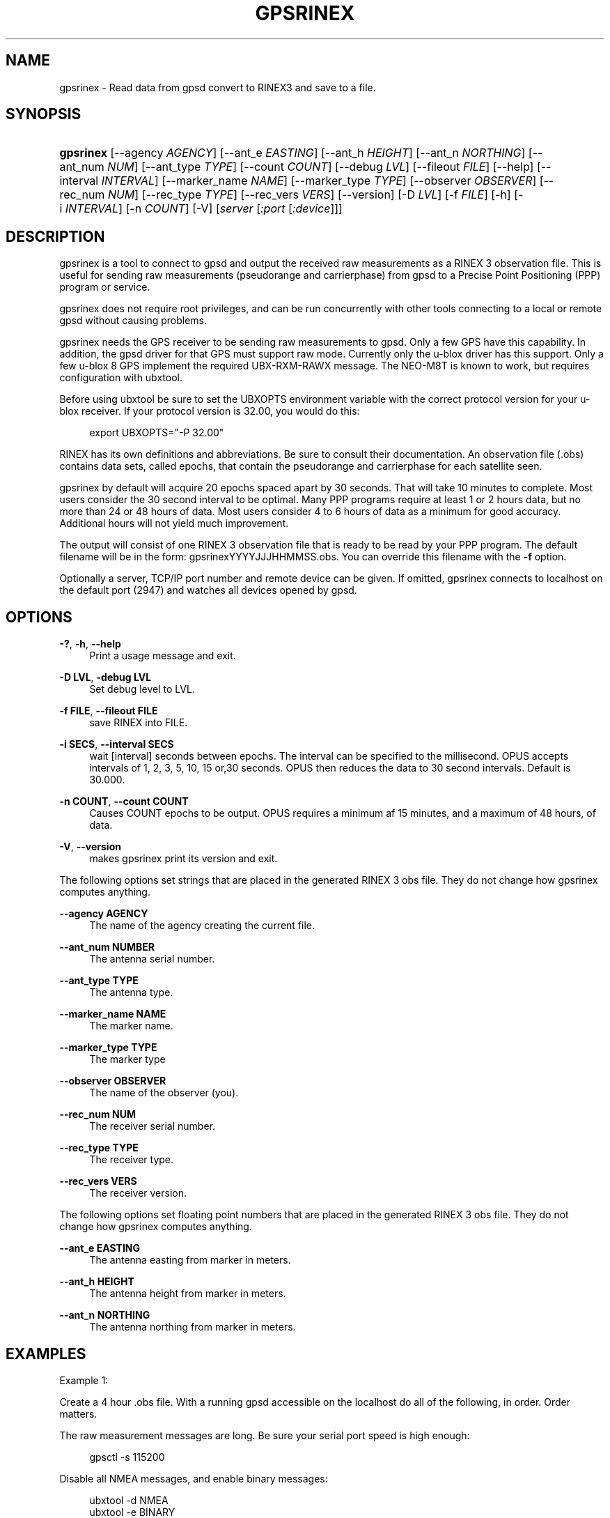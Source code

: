 '\" t
.\"     Title: gpsrinex
.\"    Author: [see the "AUTHOR" section]
.\" Generator: DocBook XSL Stylesheets v1.79.1 <http://docbook.sf.net/>
.\"      Date: 6 December 2020
.\"    Manual: GPSD Documentation
.\"    Source: The GPSD Project
.\"  Language: English
.\"
.TH "GPSRINEX" "1" "6 December 2020" "The GPSD Project" "GPSD Documentation"
.\" -----------------------------------------------------------------
.\" * Define some portability stuff
.\" -----------------------------------------------------------------
.\" ~~~~~~~~~~~~~~~~~~~~~~~~~~~~~~~~~~~~~~~~~~~~~~~~~~~~~~~~~~~~~~~~~
.\" http://bugs.debian.org/507673
.\" http://lists.gnu.org/archive/html/groff/2009-02/msg00013.html
.\" ~~~~~~~~~~~~~~~~~~~~~~~~~~~~~~~~~~~~~~~~~~~~~~~~~~~~~~~~~~~~~~~~~
.ie \n(.g .ds Aq \(aq
.el       .ds Aq '
.\" -----------------------------------------------------------------
.\" * set default formatting
.\" -----------------------------------------------------------------
.\" disable hyphenation
.nh
.\" disable justification (adjust text to left margin only)
.ad l
.\" -----------------------------------------------------------------
.\" * MAIN CONTENT STARTS HERE *
.\" -----------------------------------------------------------------
.SH "NAME"
gpsrinex \- Read data from gpsd convert to RINEX3 and save to a file\&.
.SH "SYNOPSIS"
.HP \w'\fBgpsrinex\fR\ 'u
\fBgpsrinex\fR [\-\-agency\ \fIAGENCY\fR] [\-\-ant_e\ \fIEASTING\fR] [\-\-ant_h\ \fIHEIGHT\fR] [\-\-ant_n\ \fINORTHING\fR] [\-\-ant_num\ \fINUM\fR] [\-\-ant_type\ \fITYPE\fR] [\-\-count\ \fICOUNT\fR] [\-\-debug\ \fILVL\fR] [\-\-fileout\ \fIFILE\fR] [\-\-help] [\-\-interval\ \fIINTERVAL\fR] [\-\-marker_name\ \fINAME\fR] [\-\-marker_type\ \fITYPE\fR] [\-\-observer\ \fIOBSERVER\fR] [\-\-rec_num\ \fINUM\fR] [\-\-rec_type\ \fITYPE\fR] [\-\-rec_vers\ \fIVERS\fR] [\-\-version] [\-D\ \fILVL\fR] [\-f\ \fIFILE\fR] [\-h] [\-i\ \fIINTERVAL\fR] [\-n\ \fICOUNT\fR] [\-V] [\fIserver\fR [\fI:port\fR [\fI:device\fR]]]
.SH "DESCRIPTION"
.PP
gpsrinex
is a tool to connect to
gpsd
and output the received raw measurements as a RINEX 3 observation file\&. This is useful for sending raw measurements (pseudorange and carrierphase) from
gpsd
to a Precise Point Positioning (PPP) program or service\&.
.PP
gpsrinex
does not require root privileges, and can be run concurrently with other tools connecting to a local or remote
gpsd
without causing problems\&.
.PP
gpsrinex needs the GPS receiver to be sending raw measurements to
gpsd\&. Only a few GPS have this capability\&. In addition, the
gpsd
driver for that GPS must support raw mode\&. Currently only the u\-blox driver has this support\&. Only a few u\-blox 8 GPS implement the required UBX\-RXM\-RAWX message\&. The NEO\-M8T is known to work, but requires configuration with
ubxtool\&.
.PP
Before using
ubxtool
be sure to set the UBXOPTS environment variable with the correct protocol version for your u\-blox receiver\&. If your protocol version is 32\&.00, you would do this:
.sp
.if n \{\
.RS 4
.\}
.nf
export UBXOPTS="\-P 32\&.00"
.fi
.if n \{\
.RE
.\}
.PP
RINEX has its own definitions and abbreviations\&. Be sure to consult their documentation\&. An observation file (\&.obs) contains data sets, called epochs, that contain the pseudorange and carrierphase for each satellite seen\&.
.PP
gpsrinex
by default will acquire 20 epochs spaced apart by 30 seconds\&. That will take 10 minutes to complete\&. Most users consider the 30 second interval to be optimal\&. Many PPP programs require at least 1 or 2 hours data, but no more than 24 or 48 hours of data\&. Most users consider 4 to 6 hours of data as a minimum for good accuracy\&. Additional hours will not yield much improvement\&.
.PP
The output will consist of one RINEX 3 observation file that is ready to be read by your PPP program\&. The default filename will be in the form: gpsrinexYYYYJJJHHMMSS\&.obs\&. You can override this filename with the
\fB\-f\fR
option\&.
.PP
Optionally a server, TCP/IP port number and remote device can be given\&. If omitted,
gpsrinex
connects to localhost on the default port (2947) and watches all devices opened by
gpsd\&.
.SH "OPTIONS"
.PP
\fB\-?\fR, \fB\-h\fR, \fB\-\-help\fR
.RS 4
Print a usage message and exit\&.
.RE
.PP
\fB\-D LVL\fR, \fB\-debug LVL\fR
.RS 4
Set debug level to LVL\&.
.RE
.PP
\fB\-f FILE\fR, \fB\-\-fileout FILE\fR
.RS 4
save RINEX into FILE\&.
.RE
.PP
\fB\-i SECS\fR, \fB\-\-interval SECS\fR
.RS 4
wait [interval] seconds between epochs\&. The interval can be specified to the millisecond\&. OPUS accepts intervals of 1, 2, 3, 5, 10, 15 or,30 seconds\&. OPUS then reduces the data to 30 second intervals\&. Default is 30\&.000\&.
.RE
.PP
\fB\-n COUNT\fR, \fB\-\-count COUNT\fR
.RS 4
Causes COUNT epochs to be output\&. OPUS requires a minimum af 15 minutes, and a maximum of 48 hours, of data\&.
.RE
.PP
\fB\-V\fR, \fB\-\-version\fR
.RS 4
makes
gpsrinex
print its version and exit\&.
.RE
.PP
The following options set strings that are placed in the generated RINEX 3 obs file\&. They do not change how gpsrinex computes anything\&.
.PP
\fB\-\-agency AGENCY\fR
.RS 4
The name of the agency creating the current file\&.
.RE
.PP
\fB\-\-ant_num NUMBER\fR
.RS 4
The antenna serial number\&.
.RE
.PP
\fB\-\-ant_type TYPE\fR
.RS 4
The antenna type\&.
.RE
.PP
\fB\-\-marker_name NAME\fR
.RS 4
The marker name\&.
.RE
.PP
\fB\-\-marker_type TYPE\fR
.RS 4
The marker type
.RE
.PP
\fB\-\-observer OBSERVER\fR
.RS 4
The name of the observer (you)\&.
.RE
.PP
\fB\-\-rec_num NUM\fR
.RS 4
The receiver serial number\&.
.RE
.PP
\fB\-\-rec_type TYPE\fR
.RS 4
The receiver type\&.
.RE
.PP
\fB\-\-rec_vers VERS\fR
.RS 4
The receiver version\&.
.RE
.PP
The following options set floating point numbers that are placed in the generated RINEX 3 obs file\&. They do not change how gpsrinex computes anything\&.
.PP
\fB\-\-ant_e EASTING\fR
.RS 4
The antenna easting from marker in meters\&.
.RE
.PP
\fB\-\-ant_h HEIGHT\fR
.RS 4
The antenna height from marker in meters\&.
.RE
.PP
\fB\-\-ant_n NORTHING\fR
.RS 4
The antenna northing from marker in meters\&.
.RE
.SH "EXAMPLES"
.PP
Example 1:
.PP
Create a 4 hour \&.obs file\&. With a running
gpsd
accessible on the localhost do all of the following, in order\&. Order matters\&.
.PP
The raw measurement messages are long\&. Be sure your serial port speed is high enough:
.sp
.if n \{\
.RS 4
.\}
.nf
gpsctl \-s 115200
.fi
.if n \{\
.RE
.\}
.PP
Disable all NMEA messages, and enable binary messages:
.sp
.if n \{\
.RS 4
.\}
.nf
ubxtool \-d NMEA
ubxtool \-e BINARY
.fi
.if n \{\
.RE
.\}
.PP
The NEO\-M8N will only reliably output raw measurements when only the GPS and QZSS constellations are enabled\&. If your PPP service can use GLONASS, then enable that as well\&. Be sure to disable, before enable, so as not to momentarily have too many constellations selected\&.
ubxtool, as recommended by u\-blox, enables the QZSS constellation in tandem with GPS\&. Disable all constellations, except GPS (and QZSS):
.sp
.if n \{\
.RS 4
.\}
.nf
ubxtool \-d BEIDOU
ubxtool \-d GALILEO
ubxtool \-d GLONASS
ubxtool \-d SBAS
ubxtool \-e GPS
.fi
.if n \{\
.RE
.\}
.PP
Verify the constellations enabled:
.sp
.if n \{\
.RS 4
.\}
.nf
ubxtool \-p CFG\-GNSS
.fi
.if n \{\
.RE
.\}
.PP
Enable the good stuff, the raw measurement messages:
.sp
.if n \{\
.RS 4
.\}
.nf
ubxtool \-e RAWX
.fi
.if n \{\
.RE
.\}
.PP
Verify raw data messages are being sent:
.sp
.if n \{\
.RS 4
.\}
.nf
ubxtool | fgrep RAWX
.fi
.if n \{\
.RE
.\}
.sp
You should see this output:
.sp
.if n \{\
.RS 4
.\}
.nf
UBX\-RXM\-RAWX:
UBX\-RXM\-RAWX:
.fi
.if n \{\
.RE
.\}
.PP
Collect 4 hours of samples at 30 second intervals, save the RINEX 3 observations in the file today\&.obs:
.sp
.if n \{\
.RS 4
.\}
.nf
gpsrinex \-i 30 \-n 480 \-f today\&.obs
.fi
.if n \{\
.RE
.\}
.PP
Wait 4 hours\&. Enjoy a meal, or do some exercise\&. When
gpsrinex
finishes, upload the file today\&.obs to your favorite PPP service\&.
.PP
Example 2:
.PP
Collect raw measurement data from a remote gpsd\&. The process it later with
gpsrinex
and
gpsprof\&.
.PP
Ensure the GPS is configured properly, as shown in Example 1\&.
.PP
Grab 4 hours of raw live data from remote
gpsd
at 10\&.168\&.1\&.2:
.sp
.if n \{\
.RS 4
.\}
.nf
gpspipe \-x 14400 \-R 10\&.168\&.1\&.2 > 4h\-raw\&.ubx
.fi
.if n \{\
.RE
.\}
.PP
When
gpspipe
is complete, feed the data to
gpsfake:
.sp
.if n \{\
.RS 4
.\}
.nf
gpsfake \-1 \-P 3000 4h\-raw\&.ubx
.fi
.if n \{\
.RE
.\}
.PP
In another window, feed the data to
gpsrinex\&. Use \-n 10000000 so that all the data from the raw file is used::
.sp
.if n \{\
.RS 4
.\}
.nf
gpsrinex \-i 30 \-n 1000000 :3000
.fi
.if n \{\
.RE
.\}
.PP
Repeat the process with
gpsfake
to send the data to
gpsprof\&.
.SH "SEE ALSO"
.PP
One service known to work with gbsrinex output is at: https://webapp\&.geod\&.nrcan\&.gc\&.ca/geod/tools\-outils/ppp\&.php
.PP
OPUS requires 2 frequency observation files\&. https://www\&.ngs\&.noaa\&.gov/OPUS/
.PP
The curious can find the RINEX 3\&.04 format described here: ftp://igs\&.org/pub/data/format/rinex304\&.pdf
.PP
\fBgpsd\fR(8),
\fBgpsfake\fR(1),
\fBubxtool\fR(1)\&.
.SH "AUTHOR"
.PP
Gary E\&. Miller
<gem@rellim\&.com>\&.
